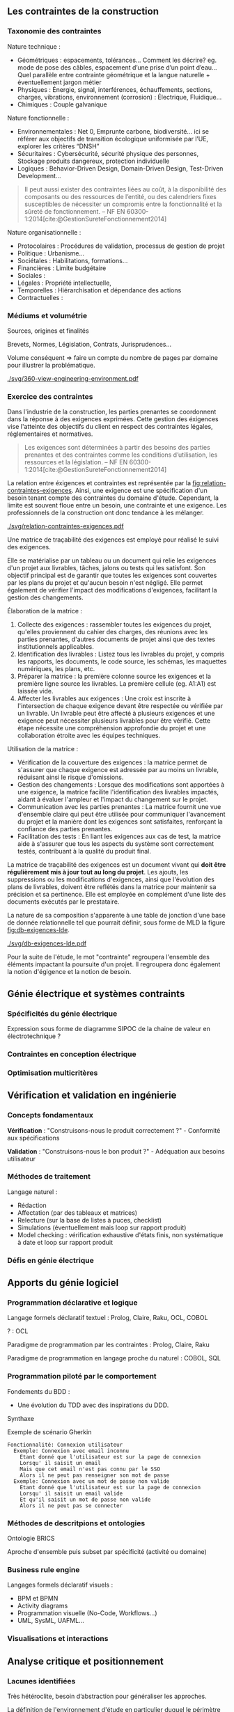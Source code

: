 #+glossary_sources: ~/org/glossary.org
** Les contraintes de la construction
*** Taxonomie des contraintes
Nature technique :
- Géométriques : espacements, tolérances…
  Comment les décrire? eg. mode de pose des câbles, espacement d’une prise d’un point d’eau…
  Quel parallèle entre contrainte géométrique et la langue naturelle + éventuellement jargon métier
- Physiques : Énergie, signal, interférences, échauffements, sections, charges, vibrations, environnement (corrosion) : Électrique, Fluidique…
- Chimiques : Couple galvanique

Nature fonctionnelle :
- Environnementales : Net 0, Emprunte carbone, biodiversité… ici se référer aux objectifs de transition écologique uniformisée par l’UE, explorer les critères “DNSH”
- Sécuritaires : Cybersécurité, sécurité physique des personnes, Stockage produits dangereux, protection individuelle
- Logiques : Behavior-Driven Design, Domain-Driven Design, Test-Driven Development...

#+BEGIN_QUOTE
Il peut aussi exister des contraintes liées au coût, à la disponibilité des composants ou des ressources de l’entité, ou des calendriers fixes susceptibles de nécessiter un compromis entre la fonctionnalité et la sûreté de fonctionnement. -- NF EN 60300-1:2014[cite:@GestionSureteFonctionnement2014]
#+END_QUOTE

Nature organisationnelle :
- Protocolaires : Procédures de validation, processus de gestion de projet
- Politique : Urbanisme...
- Sociétales :  Habilitations, formations...
- Financières : Limite budgétaire
- Sociales : 
- Légales : Propriété intellectuelle, 
- Temporelles : Hiérarchisation et dépendance des actions
- Contractuelles : 

*** Médiums et volumétrie
Sources, origines et finalités

# Définition
Brevets, Normes, Législation, Contrats, Jurisprudences...

Volume conséquent => faire un compte du nombre de pages par domaine pour illustrer la problématique.

#+CAPTION: Proposition de représentation des environnements de contraintes
#+NAME: fig:360-view-engineering-environment
#+ATTR_LATEX: :placement [htbp]
[[./svg/360-view-engineering-environment.pdf]]

*** Exercice des contraintes
Dans l'industrie de la construction, les parties prenantes se coordonnent dans la réponse à des exigences exprimées. Cette gestion des éxigences vise l'atteinte des objectifs du client en respect des contraintes légales, réglementaires et normatives.

#+BEGIN_QUOTE
Les exigences sont déterminées à partir des besoins des parties prenantes et des contraintes comme les conditions d’utilisation, les ressources et la législation. -- NF EN 60300-1:2014[cite:@GestionSureteFonctionnement2014]
#+END_QUOTE

La relation entre éxigences et contraintes est représentée par la [[fig:relation-contraintes-exigences]]. Ainsi, une exigence est une spécification d'un besoin tenant compte des contraintes du domaine d'étude. Cependant, la limite est souvent floue entre un besoin, une contrainte et une exigence. Les professionnels de la construction ont donc tendance à les mélanger.

#+CAPTION: La relation entre contraintes et exigences selont l'ISO 60300-1[cite:@GestionSureteFonctionnement2014]
#+NAME: fig:relation-contraintes-exigences
#+ATTR_LATEX: :placement [htbp]
[[./svg/relation-contraintes-exigences.pdf]]

Une matrice de traçabilité des exigences est employé pour réalisé le suivi des exigences.

Elle se matérialise par un tableau ou un document qui relie les exigences d'un projet aux livrables, tâches, jalons ou tests qui les satisfont. Son objectif principal est de garantir que toutes les exigences sont couvertes par les plans du projet et qu'aucun besoin n'est négligé. Elle permet également de vérifier l'impact des modifications d'exigences, facilitant la gestion des changements.

Élaboration de la matrice :
1. Collecte des exigences : rassembler toutes les exigences du projet, qu'elles proviennent du cahier des charges, des réunions avec les parties prenantes, d'autres documents de projet ainsi que des textes institutionnels applicables.
2. Identification des livrables : Listez tous les livrables du projet, y compris les rapports, les documents, le code source, les schémas, les maquettes numériques, les plans, etc.
3. Préparer la matrice : la première colonne source les exigences et la première ligne source les livrables. La première cellule (eg. A1:A1) est laissée vide. 
4. Affecter les livrables aux exigences : Une croix est inscrite à l'intersection de chaque exigence devant être respectée ou vérifiée par un livrable. Un livrable peut être affecté à plusieurs exigences et une exigence peut nécessiter plusieurs livrables pour être vérifié. Cette étape nécessite une compréhension approfondie du projet et une collaboration étroite avec les équipes techniques.

Utilisation de la matrice :
- Vérification de la couverture des exigences : la matrice permet de s'assurer que chaque exigence est adressée par au moins un livrable, réduisant ainsi le risque d'omissions.
- Gestion des changements : Lorsque des modifications sont apportées à une exigence, la matrice facilite l'identification des livrables impactés, aidant à évaluer l'ampleur et l'impact du changement sur le projet.
- Communication avec les parties prenantes : La matrice fournit une vue d'ensemble claire qui peut être utilisée pour communiquer l'avancement du projet et la manière dont les exigences sont satisfaites, renforçant la confiance des parties prenantes.
- Facilitation des tests : En liant les exigences aux cas de test, la matrice aide à s'assurer que tous les aspects du système sont correctement testés, contribuant à la qualité du produit final.

La matrice de traçabilité des exigences est un document vivant qui *doit être régulièrement mis à jour tout au long du projet*. Les ajouts, les suppressions ou les modifications d'exigences, ainsi que l'évolution des plans de livrables, doivent être reflétés dans la matrice pour maintenir sa précision et sa pertinence.
Elle est employée en complément d'une liste des documents exécutés par le prestataire.

La nature de sa composition s'apparente à une table de jonction d'une base de donnée relationnelle tel que pourrait définir, sous forme de MLD la figure [[fig:db-exigences-lde]].

#+CAPTION: MLD - Association des éxigences aux livrables
#+NAME: fig:db-exigences-lde
#+ATTR_LATEX: :placement [htbp]
[[./svg/db-exigences-lde.pdf]]

Pour la suite de l'étude, le mot "contrainte" regroupera l'ensemble des éléments impactant la poursuite d'un projet. Il regroupera donc également la notion d'égigence et la notion de besoin.

** Génie électrique et systèmes contraints
*** Spécificités du génie électrique
Expression sous forme de diagramme SIPOC de la chaine de valeur en électrotechnique ?

*** Contraintes en conception électrique
*** Optimisation multicritères

** Vérification et validation en ingénierie
*** Concepts fondamentaux
*Vérification* : "Construisons-nous le produit correctement ?" - Conformité aux spécifications

*Validation* : "Construisons-nous le bon produit ?" - Adéquation aux besoins utilisateur

*** Méthodes de traitement
Langage naturel :
- Rédaction
- Affectation (par des tableaux et matrices)
- Relecture (sur la base de listes à puces, checklist)
- Simulations (éventuellement mais loop sur rapport produit)
- Model checking : vérification exhaustive d'états finis, non systématique à date et loop sur rapport produit

*** Défis en génie électrique


** Apports du génie logiciel
*** Programmation déclarative et logique
Langage formels déclaratif textuel : Prolog, Claire, Raku, OCL, COBOL

? : OCL

Paradigme de programmation par les contraintes : Prolog, Claire, Raku

Paradigme de programmation en langage proche du naturel : COBOL, SQL

*** Programmation piloté par le comportement
Fondements du BDD :
- Une évolution du TDD avec des inspirations du DDD.

Synthaxe

#+CAPTION: Exemple de scénario Gherkin
#+NAME: fig:gherkin-login
#+ATTR_LATEX: :placement [htbp]
#+begin_src gherkin :results verbatim
  Fonctionnalité: Connexion utilisateur
    Exemple: Connexion avec email inconnu
      Etant donné que l'utilisateur est sur la page de connexion
      Lorsqu' il saisit un email
      Mais que cet email n'est pas connu par le SSO
      Alors il ne peut pas renseigner son mot de passe
    Exemple: Connexion avec un mot de passe non valide
      Etant donné que l'utilisateur est sur la page de connexion
      Lorsqu' il saisit un email valide
      Et qu'il saisit un mot de passe non valide
      Alors il ne peut pas se connecter
#+end_src

*** Méthodes de descritpions et ontologies
Ontologie BRICS

Aproche d'ensemble puis subset par spécificité (activité ou domaine)

*** Business rule engine
Langages formels déclaratif visuels : 
- BPM et BPMN
- Activity diagrams
- Programmation visuelle (No-Code, Workflows...)
- UML, SysML, UAFML… 

*** Visualisations et interactions

** Analyse critique et positionnement
*** Lacunes identifiées
Très hétéroclite, besoin d’abstraction pour généraliser les approches.

La définition de l'environnement d'étude en particulier duquel le périmètre de texte institutionnel applicable n'est pas aisé à réalisé.
Il manque en ce sens un mécanisme de sélection de l'environnement permettant de soucer automatiquement les contraintes appropriées.

Exemple 1 : Travaux dans une base opérationnelle
- imposition du respect de l'Arrêté Qualité de 1984 (AQ84)
- import des contraintes de l'AQ84 dans la base des contraintes du projet.


Exemple 2 : Travaux de distribution d'énergie électrique
- imposition du respect de la norme obligatoire NF C15-100
- import des contraintes de la NF C15-100 dans la base des contraintes du projet.


Exemple 3 : Travaux d'installation d'équipement dans une zone sismique 3
- imposition d'une résistance sismique particulière des équipements
- import des contraintes de l'EUROCODE 3 dans la base des contraintes du projet.

*** Opportunités de recherche
Recherches potentiellements associées : gestion du contexte, quality information framework

vers un DSL de la construction ?

** Conclusion
